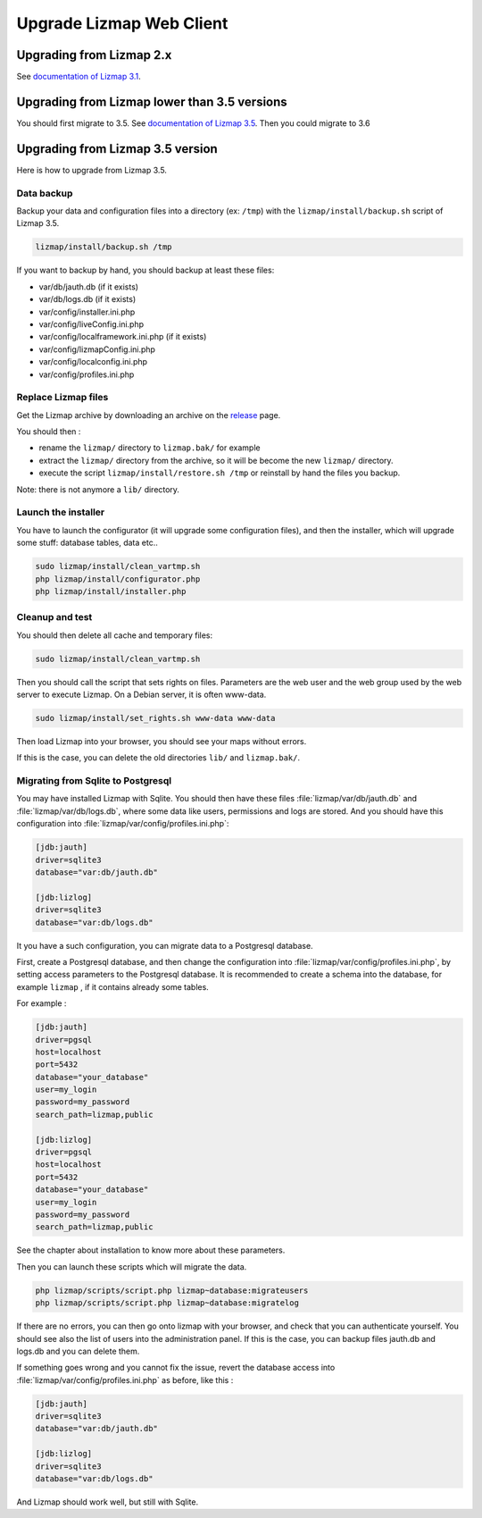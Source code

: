 ===============================================================
Upgrade Lizmap Web Client
===============================================================

Upgrading from Lizmap 2.x
===============================================================

See `documentation of Lizmap 3.1 <https://docs.lizmap.com/3.1/en/install/upgrade.html>`_.

Upgrading from Lizmap lower than 3.5 versions
=============================================

You should first migrate to 3.5. See `documentation of Lizmap 3.5 <https://docs.lizmap.com/3.5/en/install/upgrade.html>`_.
Then you could migrate to 3.6

Upgrading from Lizmap 3.5 version
=================================

Here is how to upgrade from Lizmap 3.5.

Data backup
--------------------------------------------------------------

Backup your data and configuration files into a directory (ex: ``/tmp``) with the ``lizmap/install/backup.sh``
script of Lizmap 3.5.

.. code-block:: bash

   lizmap/install/backup.sh /tmp

If you want to backup by hand, you should backup at least these files:

- var/db/jauth.db (if it exists)
- var/db/logs.db (if it exists)
- var/config/installer.ini.php
- var/config/liveConfig.ini.php
- var/config/localframework.ini.php (if it exists)
- var/config/lizmapConfig.ini.php
- var/config/localconfig.ini.php
- var/config/profiles.ini.php


Replace Lizmap files
--------------------------------------------------------------

Get the Lizmap archive by downloading an archive on the `release <https://github.com/3liz/lizmap-web-client/releases>`_ page.

You should then :

- rename the ``lizmap/`` directory to ``lizmap.bak/`` for example
- extract the ``lizmap/`` directory from the archive, so it will be become the new ``lizmap/`` directory.
- execute the script ``lizmap/install/restore.sh /tmp`` or reinstall by hand the files you backup.

Note: there is not anymore a ``lib/`` directory.

Launch the installer
--------------------------------------------------------------

You have to launch the configurator (it will upgrade some configuration files),
and then the installer, which will upgrade some stuff: database tables, data etc..

.. code-block:: bash

   sudo lizmap/install/clean_vartmp.sh
   php lizmap/install/configurator.php
   php lizmap/install/installer.php


Cleanup and test
----------------------------------------------------------------

You should then delete all cache and temporary files:

.. code-block:: bash

   sudo lizmap/install/clean_vartmp.sh

Then you should call the script that sets rights on files. Parameters are the
web user and the web group used by the web server to execute Lizmap. On a
Debian server, it is often www-data.

.. code-block:: bash

    sudo lizmap/install/set_rights.sh www-data www-data


Then load Lizmap into your browser, you should see your maps without errors.

If this is the case, you can delete the old directories ``lib/`` and ``lizmap.bak/``.


Migrating from Sqlite to Postgresql
-----------------------------------

You may have installed Lizmap with Sqlite. You should then have these files
:file:`lizmap/var/db/jauth.db` and :file:`lizmap/var/db/logs.db`, where
some data like users, permissions and logs are stored. And you should
have this configuration into :file:`lizmap/var/config/profiles.ini.php`:


.. code-block:: ini

    [jdb:jauth]
    driver=sqlite3
    database="var:db/jauth.db"

    [jdb:lizlog]
    driver=sqlite3
    database="var:db/logs.db"

It you have a such configuration, you can migrate data to a Postgresql database.

First, create a Postgresql database, and then change the configuration into
:file:`lizmap/var/config/profiles.ini.php`, by setting access parameters to
the Postgresql database. It is recommended to create a schema into the database,
for example ``lizmap`` , if it contains already some tables.


For example :

.. code-block:: ini

    [jdb:jauth]
    driver=pgsql
    host=localhost
    port=5432
    database="your_database"
    user=my_login
    password=my_password
    search_path=lizmap,public

    [jdb:lizlog]
    driver=pgsql
    host=localhost
    port=5432
    database="your_database"
    user=my_login
    password=my_password
    search_path=lizmap,public

See the chapter about installation to know more about these parameters.

Then you can launch these scripts which will migrate the data.


.. code-block:: bash

    php lizmap/scripts/script.php lizmap~database:migrateusers
    php lizmap/scripts/script.php lizmap~database:migratelog

If there are no errors, you can then go onto lizmap with your browser, and
check that you can authenticate yourself. You should see also the list of
users into the administration panel. If this is the case, you can backup files jauth.db
and logs.db and you can delete them.

If something goes wrong and you cannot fix the issue, revert the database access
into :file:`lizmap/var/config/profiles.ini.php` as before, like this :


.. code-block:: ini

    [jdb:jauth]
    driver=sqlite3
    database="var:db/jauth.db"

    [jdb:lizlog]
    driver=sqlite3
    database="var:db/logs.db"

And Lizmap should work well, but still with Sqlite.
